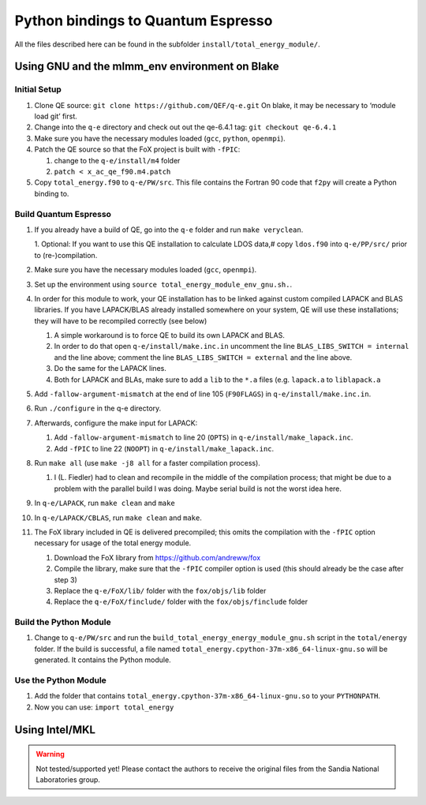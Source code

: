 Python bindings to Quantum Espresso
====================================================

All the files described here can be found in the subfolder
``install/total_energy_module/``.

Using GNU and the mlmm_env environment on Blake
-----------------------------------------------

Initial Setup
~~~~~~~~~~~~~

1. Clone QE source: ``git clone https://github.com/QEF/q-e.git`` On
   blake, it may be necessary to ‘module load git’ first.
2. Change into the ``q-e`` directory and check out out the qe-6.4.1 tag:
   ``git checkout qe-6.4.1``
3. Make sure you have the necessary modules loaded (``gcc``, ``python``,
   ``openmpi``).
4. Patch the QE source so that the FoX project is built with ``-fPIC``:

   1. change to the ``q-e/install/m4`` folder
   2. ``patch < x_ac_qe_f90.m4.patch``

5. Copy ``total_energy.f90`` to ``q-e/PW/src``. This file contains the
   Fortran 90 code that ``f2py`` will create a Python binding to.

Build Quantum Espresso
~~~~~~~~~~~~~~~~~~~~~~

1.  If you already have a build of QE, go into the ``q-e`` folder and
    run ``make veryclean``.

    1. Optional: If you want to use this QE installation to calculate LDOS data,#
    copy ``ldos.f90`` into ``q-e/PP/src/`` prior to (re-)compilation.
2.  Make sure you have the necessary modules loaded (``gcc``,
    ``openmpi``).
3.  Set up the environment using
    ``source total_energy_module_env_gnu.sh.``.
4.  In order for this module to work, your QE installation has to be
    linked against custom compiled LAPACK and BLAS libraries. If you
    have LAPACK/BLAS already installed somewhere on your system, QE will
    use these installations; they will have to be recompiled correctly
    (see below)

    1. A simple workaround is to force QE to build its own LAPACK and
       BLAS.
    2. In order to do that open ``q-e/install/make.inc.in`` uncomment
       the line ``BLAS_LIBS_SWITCH = internal`` and the line above;
       comment the line ``BLAS_LIBS_SWITCH = external`` and the line
       above.
    3. Do the same for the LAPACK lines.
    4. Both for LAPACK and BLAs, make sure to add a ``lib`` to the
       ``*.a`` files (e.g. ``lapack.a`` to ``liblapack.a``

5.  Add ``-fallow-argument-mismatch`` at the end of line 105
    (``F90FLAGS``) in ``q-e/install/make.inc.in``.
6.  Run ``./configure`` in the q-e directory.
7.  Afterwards, configure the make input for LAPACK:

    1. Add ``-fallow-argument-mismatch`` to line 20 (``OPTS``) in
       ``q-e/install/make_lapack.inc``.
    2. Add ``-fPIC`` to line 22 (``NOOPT``) in
       ``q-e/install/make_lapack.inc``.

8.  Run ``make all`` (use ``make -j8 all`` for a faster compilation
    process).

    1. I (L. Fiedler) had to clean and recompile in the middle of the
       compilation process; that might be due to a problem with the
       parallel build I was doing. Maybe serial build is not the worst
       idea here.

9.  In ``q-e/LAPACK``, run ``make clean`` and ``make``
10. In ``q-e/LAPACK/CBLAS``, run ``make clean`` and ``make``.
11. The FoX library included in QE is delivered precompiled; this omits
    the compilation with the ``-fPIC`` option necessary for usage of the
    total energy module.

    1. Download the FoX library from https://github.com/andreww/fox
    2. Compile the library, make sure that the ``-fPIC`` compiler option
       is used (this should already be the case after step 3)
    3. Replace the ``q-e/FoX/lib/`` folder with the ``fox/objs/lib``
       folder
    4. Replace the ``q-e/FoX/finclude/`` folder with the
       ``fox/objs/finclude`` folder

Build the Python Module
~~~~~~~~~~~~~~~~~~~~~~~

1. Change to ``q-e/PW/src`` and run the
   ``build_total_energy_energy_module_gnu.sh`` script in the
   ``total/energy`` folder. If the build is successful, a file named
   ``total_energy.cpython-37m-x86_64-linux-gnu.so`` will be generated.
   It contains the Python module.

Use the Python Module
~~~~~~~~~~~~~~~~~~~~~

1. Add the folder that contains
   ``total_energy.cpython-37m-x86_64-linux-gnu.so`` to your
   ``PYTHONPATH``.
2. Now you can use: ``import total_energy``

Using Intel/MKL
---------------

.. warning::
   Not tested/supported yet! Please contact the authors to receive the original files from the Sandia
   National Laboratories group.
